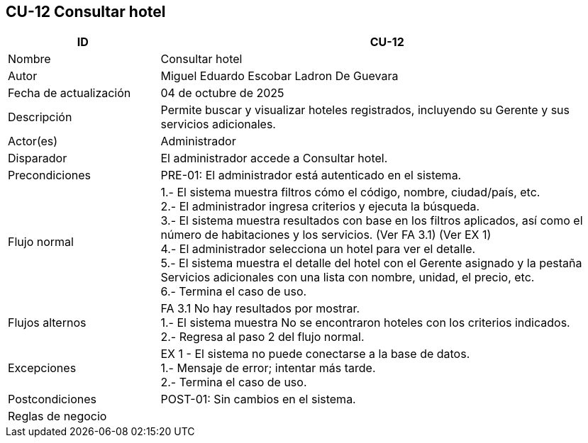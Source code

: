 == CU-12 Consultar hotel
[cols="25,~",options="header"]
|===
| ID | CU-12
| Nombre | Consultar hotel
| Autor | Miguel Eduardo Escobar Ladron De Guevara
| Fecha de actualización | 04 de octubre de 2025
| Descripción | Permite buscar y visualizar hoteles registrados, incluyendo su Gerente y sus servicios adicionales.
| Actor(es) | Administrador
| Disparador | El administrador accede a Consultar hotel.
| Precondiciones | PRE-01: El administrador está autenticado en el sistema.
| Flujo normal |
1.- El sistema muestra filtros cómo el código, nombre, ciudad/país, etc. +
2.- El administrador ingresa criterios y ejecuta la búsqueda. +
3.- El sistema muestra resultados con base en los filtros aplicados, así como el número de habitaciones y los servicios. (Ver FA 3.1) (Ver EX 1) +
4.- El administrador selecciona un hotel para ver el detalle. +
5.- El sistema muestra el detalle del hotel con el Gerente asignado y la pestaña Servicios adicionales con una lista con nombre, unidad, el precio, etc. +
6.- Termina el caso de uso.
| Flujos alternos |
FA 3.1 No hay resultados por mostrar. +
1.- El sistema muestra No se encontraron hoteles con los criterios indicados. +
2.- Regresa al paso 2 del flujo normal.
| Excepciones |
EX 1 - El sistema no puede conectarse a la base de datos. +
1.- Mensaje de error; intentar más tarde. +
2.- Termina el caso de uso.
| Postcondiciones | POST-01: Sin cambios en el sistema.
|Reglas de negocio|
|===

